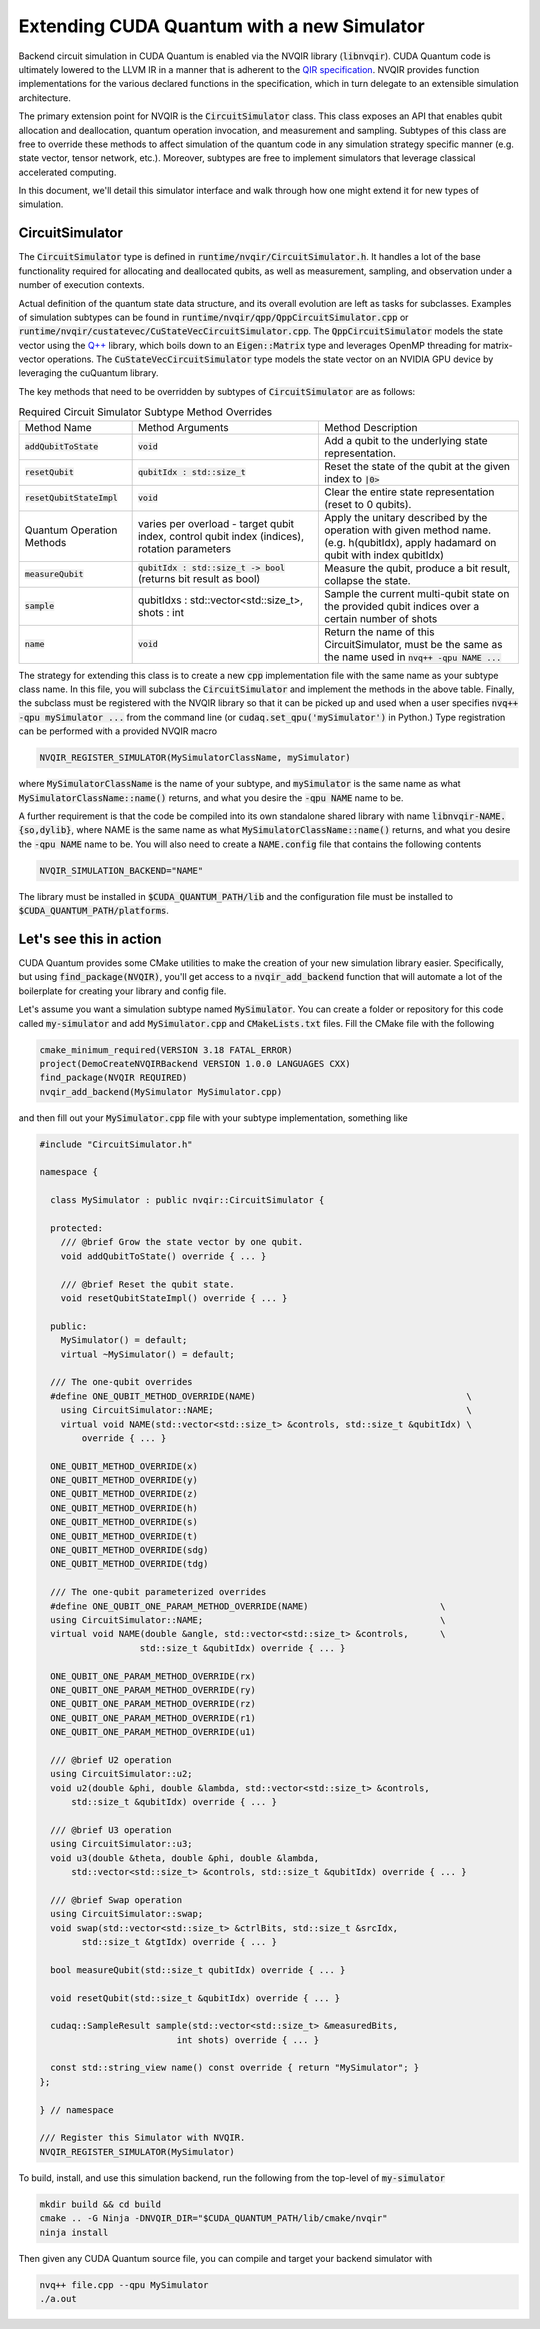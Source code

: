 Extending CUDA Quantum with a new Simulator
*******************************************

Backend circuit simulation in CUDA Quantum is enabled via the 
NVQIR library (:code:`libnvqir`). CUDA Quantum code is ultimately lowered 
to the LLVM IR in a manner that is adherent to the `QIR specification <https://qir-alliance.org>`_.
NVQIR provides function implementations for the various declared functions 
in the specification, which in turn delegate to an extensible simulation 
architecture. 

The primary extension point for NVQIR is the :code:`CircuitSimulator` class. This class
exposes an API that enables qubit allocation and deallocation, quantum operation 
invocation, and measurement and sampling. Subtypes of this class are free to 
override these methods to affect simulation of the quantum code in any 
simulation strategy specific manner (e.g. state vector, tensor network, etc.). Moreover, 
subtypes are free to implement simulators that leverage classical accelerated computing. 

In this document, we'll detail this simulator interface and walk through how one 
might extend it for new types of simulation. 

CircuitSimulator
----------------

The :code:`CircuitSimulator` type is defined in :code:`runtime/nvqir/CircuitSimulator.h`. 
It handles a lot of the base functionality required for allocating and deallocated qubits, 
as well as measurement, sampling, and observation under a number of execution contexts. 

Actual definition of the quantum state data structure, and its overall evolution are 
left as tasks for subclasses. Examples of simulation subtypes can be found 
in :code:`runtime/nvqir/qpp/QppCircuitSimulator.cpp` or :code:`runtime/nvqir/custatevec/CuStateVecCircuitSimulator.cpp`.
The :code:`QppCircuitSimulator` models the state vector using the `Q++ <https://github.com/softwareqinc/qpp>`_ library, which 
boils down to an :code:`Eigen::Matrix` type and leverages OpenMP threading for matrix-vector operations. 
The :code:`CuStateVecCircuitSimulator` type models the state vector on an NVIDIA GPU device 
by leveraging the cuQuantum library. 

The key methods that need to be overridden by subtypes of :code:`CircuitSimulator` are as follows:

.. list-table:: Required Circuit Simulator Subtype Method Overrides

    * - Method Name 
      - Method Arguments
      - Method Description
    * - :code:`addQubitToState`
      - :code:`void` 
      - Add a qubit to the underlying state representation.
    * - :code:`resetQubit`
      - :code:`qubitIdx : std::size_t`
      - Reset the state of the qubit at the given index to :code:`|0>`
    * - :code:`resetQubitStateImpl`
      - :code:`void` 
      - Clear the entire state representation (reset to 0 qubits).
    * - Quantum Operation Methods
      - varies per overload - target qubit index, control qubit index (indices), rotation parameters
      - Apply the unitary described by the operation with given method name. (e.g. h(qubitIdx), apply hadamard on qubit with index qubitIdx)  
    * - :code:`measureQubit`
      - :code:`qubitIdx : std::size_t -> bool` (returns bit result as bool)
      - Measure the qubit, produce a bit result, collapse the state.
    * - :code:`sample`
      - qubitIdxs : std::vector<std::size_t>, shots : int 
      - Sample the current multi-qubit state on the provided qubit indices over a certain number of shots
    * - :code:`name`
      - :code:`void`
      - Return the name of this CircuitSimulator, must be the same as the name used in :code:`nvq++ -qpu NAME ...`

The strategy for extending this class is to create a new :code:`cpp` implementation file with the same name as your 
subtype class name. In this file, you will subclass the :code:`CircuitSimulator` and implement the methods in 
the above table. Finally, the subclass must be registered with the NVQIR library so that it 
can be picked up and used when a user specifies :code:`nvq++ -qpu mySimulator ...` from the command line (or :code:`cudaq.set_qpu('mySimulator')` in Python.)
Type registration can be performed with a provided NVQIR macro 

.. code:: cpp 

    NVQIR_REGISTER_SIMULATOR(MySimulatorClassName, mySimulator)

where :code:`MySimulatorClassName` is the name of your subtype, and :code:`mySimulator` is the 
same name as what :code:`MySimulatorClassName::name()` returns, and what you desire the 
:code:`-qpu NAME` name to be. 

A further requirement is that the code be compiled into its own standalone shared library 
with name :code:`libnvqir-NAME.{so,dylib}`, where NAME is the 
same name as what :code:`MySimulatorClassName::name()` returns, and what you desire the 
:code:`-qpu NAME` name to be. You will also need to create a :code:`NAME.config` file that 
contains the following contents 

.. code:: bash 

    NVQIR_SIMULATION_BACKEND="NAME"

The library must be installed in :code:`$CUDA_QUANTUM_PATH/lib` and the configuration file 
must be installed to :code:`$CUDA_QUANTUM_PATH/platforms`.

Let's see this in action 
------------------------

CUDA Quantum provides some CMake utilities to make the creation of your new simulation library 
easier. Specifically, but using :code:`find_package(NVQIR)`, you'll get access to a :code:`nvqir_add_backend` function
that will automate a lot of the boilerplate for creating your library and config file.

Let's assume you want a simulation subtype named :code:`MySimulator`. You can create a folder or 
repository for this code called :code:`my-simulator` and add :code:`MySimulator.cpp` and 
:code:`CMakeLists.txt` files. Fill the CMake file with the following 

.. code:: cmake 

    cmake_minimum_required(VERSION 3.18 FATAL_ERROR)
    project(DemoCreateNVQIRBackend VERSION 1.0.0 LANGUAGES CXX)
    find_package(NVQIR REQUIRED)
    nvqir_add_backend(MySimulator MySimulator.cpp)

and then fill out your :code:`MySimulator.cpp` file with your subtype implementation, something like 

.. code:: cpp

    #include "CircuitSimulator.h"

    namespace {

      class MySimulator : public nvqir::CircuitSimulator {

      protected:
        /// @brief Grow the state vector by one qubit.
        void addQubitToState() override { ... }

        /// @brief Reset the qubit state.
        void resetQubitStateImpl() override { ... }

      public:
        MySimulator() = default;
        virtual ~MySimulator() = default;

      /// The one-qubit overrides
      #define ONE_QUBIT_METHOD_OVERRIDE(NAME)                                        \
        using CircuitSimulator::NAME;                                                \
        virtual void NAME(std::vector<std::size_t> &controls, std::size_t &qubitIdx) \
            override { ... }

      ONE_QUBIT_METHOD_OVERRIDE(x)
      ONE_QUBIT_METHOD_OVERRIDE(y)
      ONE_QUBIT_METHOD_OVERRIDE(z)
      ONE_QUBIT_METHOD_OVERRIDE(h)
      ONE_QUBIT_METHOD_OVERRIDE(s)
      ONE_QUBIT_METHOD_OVERRIDE(t)
      ONE_QUBIT_METHOD_OVERRIDE(sdg)
      ONE_QUBIT_METHOD_OVERRIDE(tdg)

      /// The one-qubit parameterized overrides
      #define ONE_QUBIT_ONE_PARAM_METHOD_OVERRIDE(NAME)                         \
      using CircuitSimulator::NAME;                                             \
      virtual void NAME(double &angle, std::vector<std::size_t> &controls,      \
                       std::size_t &qubitIdx) override { ... }

      ONE_QUBIT_ONE_PARAM_METHOD_OVERRIDE(rx)
      ONE_QUBIT_ONE_PARAM_METHOD_OVERRIDE(ry)
      ONE_QUBIT_ONE_PARAM_METHOD_OVERRIDE(rz)
      ONE_QUBIT_ONE_PARAM_METHOD_OVERRIDE(r1)
      ONE_QUBIT_ONE_PARAM_METHOD_OVERRIDE(u1)

      /// @brief U2 operation
      using CircuitSimulator::u2;
      void u2(double &phi, double &lambda, std::vector<std::size_t> &controls,
          std::size_t &qubitIdx) override { ... }

      /// @brief U3 operation
      using CircuitSimulator::u3;
      void u3(double &theta, double &phi, double &lambda,
          std::vector<std::size_t> &controls, std::size_t &qubitIdx) override { ... }

      /// @brief Swap operation
      using CircuitSimulator::swap;
      void swap(std::vector<std::size_t> &ctrlBits, std::size_t &srcIdx,
            std::size_t &tgtIdx) override { ... }

      bool measureQubit(std::size_t qubitIdx) override { ... }

      void resetQubit(std::size_t &qubitIdx) override { ... }

      cudaq::SampleResult sample(std::vector<std::size_t> &measuredBits,
                              int shots) override { ... }

      const std::string_view name() const override { return "MySimulator"; }
    };

    } // namespace

    /// Register this Simulator with NVQIR.
    NVQIR_REGISTER_SIMULATOR(MySimulator)

To build, install, and use this simulation backend, run the following from the top-level of :code:`my-simulator`

.. code:: bash 

    mkdir build && cd build 
    cmake .. -G Ninja -DNVQIR_DIR="$CUDA_QUANTUM_PATH/lib/cmake/nvqir"
    ninja install 

Then given any CUDA Quantum source file, you can compile and target your backend simulator with 

.. code:: bash 

    nvq++ file.cpp --qpu MySimulator 
    ./a.out 

